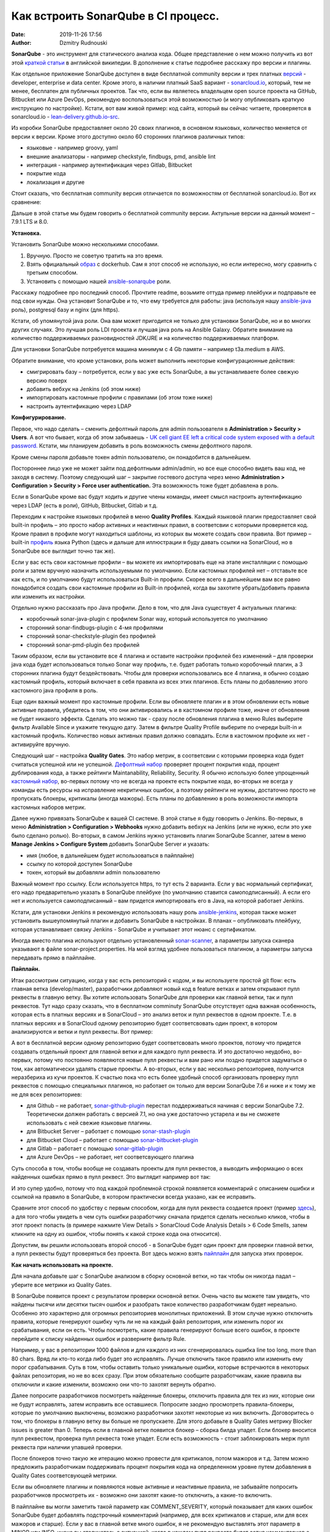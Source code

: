 Как встроить SonarQube в CI процесс.
##############################################
:date: 2019-11-26 17:56
:author: Dzmitry Rudnouski

**SonarQube** - это инструмент для статического анализа кода. Общее
представление о нем можно получить из вот этой `краткой статьи <https://en.wikipedia.org/wiki/SonarQube>`_ в
английской википедии. В дополнение к статье подробнее расскажу про
версии и плагины.

Как отдельное приложение SonarQube доступен в виде бесплатной community
версии и трех платных
`версий <https://www.sonarsource.com/plans-and-pricing/>`_ - developer,
enterprise и data center. Кроме этого, в наличии платный SaaS
вариант - `sonarcloud.io <https://sonarcloud.io/>`_, который, тем не менее, бесплатен для публичных
проектов. Так что, если вы являетесь владельцем open source проекта на
GitHub, Bitbucket или Azure DevOps, рекомендую воспользоваться этой
возможностью (и могу опубликовать краткую инструкцию по настройке).
Кстати, вот вам живой пример: код сайта, который вы сейчас читаете,
проверяется в sonarcloud.io - `lean-delivery.github.io-src <https://sonarcloud.io/dashboard?id=lean-delivery_lean-delivery.github.io-src>`_.

Из коробки SonarQube предоставляет около 20 своих плагинов,
в основном языковых, количество меняется от версии к версии. Кроме этого
доступно около 60 сторонних плагинов различных типов:

-  языковые - например groovy, yaml
-  внешние анализаторы - например checkstyle, findbugs, pmd, ansible lint
-  интеграция - например аутентификация через Gitlab, Bitbucket
-  покрытие кода
-  локализация и другие

Стоит сказать, что бесплатная community версия отличается по
возможностям от бесплатной sonarcloud.io. Вот их сравнение:

.. image:: {filename}/images/sonarqube_table1.png

Дальше в этой статье мы будем говорить о бесплатной community версии.
Актульные версии на данный момент – 7.9.1 LTS и 8.0.

**Установка.**

Установить SonarQube можно несколькими способами.

1. Вручную. Просто не советую тратить на это время.

2. Взять официальный `образ <https://hub.docker.com/_/sonarqube>`_ с
   dockerhub. Сам я этот способ не использую, но если интересно, могу
   сравнить с третьим способом.

3. Установить с помощью нашей `ansible-sonarqube <https://github.com/lean-delivery/ansible-role-sonarqube>`_ роли.

Расскажу подробнее про последний способ. Прочтите readme, возьмите оттуда
пример плейбуки и подправьте ее под свои нужды. Она установит SonarQube
и то, что ему требуется для работы: java (используя нашу
`ansible-java <https://github.com/lean-delivery/ansible-role-java>`_ роль), postgresql базу и nginx (для https).

Кстати, об упомянутой java роли. Она вам может пригодится не только для установки SonarQube, но и во многих других случаях. Это лучшая роль LDI проекта и лучшая java роль на Ansible Galaxy. Обратите внимание на количество поддерживаемых разновидностей JDK/JRE и на количество поддерживаемых платформ.

Для установки SonarQube потребуется машина минимум с 4 Gb памяти – например t3a.medium в AWS.

Обратите внимание, что кроме установки, роль может выполнить некоторые конфигурационные действия:

-  смигрировать базу – потребуется, если у вас уже есть SonarQube, а вы
   устанавливаете более свежую версию поверх
-  добавить вебхук на Jenkins (об этом ниже)
-  импортировать кастомные профили с правилами (об этом тоже ниже)
-  настроить аутентификацию через LDAP

**Конфигурирование.**

Первое, что надо сделать – сменить дефолтный пароль для admin
пользователя в **Administration > Security > Users**. А вот что бывает,
когда об этом забываешь - `UK cell giant EE left a critical code system
exposed with a default
password. <https://www.zdnet.com/article/mobile-giant-left-code-system-online-default-password/>`_
Кстати, мы планируем добавить в роль возможность смены дефолтного пароля.

Кроме смены пароля добавьте токен admin пользователю, он понадобится в
дальнейшем.

Постороннее лицо уже не может зайти под дефолтными admin/admin, но все еще способно видеть ваш код, не заходя в систему.
Поэтому следующий шаг – закрытие гостевого доступа через меню
**Administration > Configuration > Security > Force user
authentication.** Эта возможность тоже будет добавлена в роль.

Если в SonarQube кроме вас будут ходить и другие члены команды, имеет смысл
настроить аутентификацию через LDAP (есть в роли), GitHub, Bitbucket,
Gitlab и т.д.

Переходим к настройке языковых профилей в меню **Quality Profiles**.
Каждый языковой плагин предоставляет свой built-in профиль – это просто набор активных и неактивных правил, в соответсвии с которыми проверяется код.
Кроме правил в профиле могут находиться шаблоны, из которых вы можете создать свои правила.
Вот пример – built-in `профиль <https://sonarcloud.io/organizations/lean-delivery/rules?activation=true&qprofile=AW0kegFj4oPgLAsgGJ2v>`_ языка Python
(здесь и дальше для иллюстрации я буду давать ссылки на SonarCloud, но в SonarQube все выглядит точно так же). 

Если у вас есть свои кастомные профили – вы можете их импортировать еще
на этапе инсталляции с помощью роли и затем вручную назначить используемыми по умолчанию. Если кастомных профилей нет – отставьте
все как есть, и по умолчанию будут использоваться Built-in профили. Скорее
всего в дальнейшем вам все равно понадобится создать свои кастомные
профили из Built-in профилей, когда вы захотите убрать/добавить правила
или изменить их настройки.

Отдельно нужно рассказать про Java профили. Дело в том, что для Java
существует 4 актуальных плагина:

-  коробочный sonar-java-plugin с профилем Sonar way, который
   используется по умолчанию
-  сторонний sonar-findbugs-plugin с 4-мя профилями
-  сторонний sonar-checkstyle-plugin без профилей
-  сторонний sonar-pmd-plugin без профилей

Таким образом, если вы установите все 4 плагина и оставите настройки
профилей без изменений – для проверки java кода будет
использоваться только Sonar way профиль, т.е. будет работать только
коробочный плагин, а 3 сторонних плагина будут бездействовать. Чтобы для проверки использовались все 4 плагина, я обычно создаю кастомный профиль,
который включает в себя правила из всех этих плагинов. Есть планы по добавлению этого кастомного java профиля в роль.

Еще один важный момент про кастомные профили. Если вы обновляете плагин и в этом обновлении есть новые активные правила, убедитесь в том, что они активировались и в
кастомном профиле тоже, иначе от обновления не будет никакого эффекта. Сделать это можно так - сразу после обновления плагина в меню Rules выберите фильтр Available Since и укажите текущую
дату.
Затем в фильтре Quality Profile выберите по очереди built-in и кастомный профиль. Количество новых активных правил должно совпадать. Если в кастомном профиле их нет - активируйте вручную.

Следующий шаг – настройка **Quality Gates**. Это набор метрик, в соответсвии с которыми
проверка кода будет считаться успешной или не успешной. `Дефолтный набор <https://sonarcloud.io/organizations/lean-delivery/quality_gates/show/9>`_ проверяет процент покрытия кода,
процент дублирования кода, а также рейтинги Maintanability, Reliability, Security. Я обычно использую более упрощенный `кастомный набор <https://sonarcloud.io/organizations/lean-delivery/quality_gates/show/7770>`_,
во-первых потому что не всегда на проекте есть покрытие кода, во-вторых не всегда у команды есть ресурсы на исправление некритичных ошибок,
а поэтому рейтинги не нужны, достаточно просто не пропускать блокеры, критикалы (иногда мажоры). Есть планы по добавлению в роль возможности импорта кастомных наборов метрик.

Далее нужно привязать SonarQube к вашей CI системе. В этой статье я буду говорить о Jenkins. Во-первых, в меню **Administration > Configuration > Webhooks** нужно добавить вебхук на Jenkins
(или не нужно, если это уже было сделано ролью). Во-вторых, в самом Jenkins нужнo установить плагин SonarQube Scanner, затем в меню **Manage Jenkins > Configure System** добавить SonarQube Server и указать:

- имя (любое, в дальнейшем будет использоваться в пайплайне)
- ссылку по которой доступен SonarQube
- токен, который вы добавляли admin пользователю

Важный момент про ссылку. Если используется https, то тут есть 2 варианта. Если у вас нормальный сертификат, его надо предварительно указать в SonarQube плейбуке
(по умолчанию ставится самоподписанный). А если его нет и используется самоподписанный – вам придется импортировать его в Java, на которой работает Jenkins.

Кстати, для установки Jenkins я рекомендую использовать нашу роль `ansible-jenkins <https://github.com/lean-delivery/ansible-role-jenkins>`_, которая также может установить
вышеупомянутый плагин и добавить SonarQube в настройках. В планах – опубликовать плейбуку, которая устанавливает связку Jenkins - SonarQube и учитывает этот нюанс с сертификатом.

Иногда вместо плагина используют отдельно установленный `sonar-scanner <https://docs.sonarqube.org/latest/analysis/scan/sonarscanner/>`_, а параметры запуска сканера указывают в файле sonar-project.properties.
На мой взгляд удобнее пользоваться плагином, а параметры запуска передавать прямо в пайплайне.

**Пайплайн.**

Итак рассмотрим ситуацию, когда у вас есть репозиторий с кодом, и вы используете простой git flow: есть главная ветка (develop/master), разработчики добавляют новый код в feature ветках и затем открывают пулл реквесты в главную ветку. Вы хотите использовать SonarQube для проверки как главной ветки, так и пулл реквестов.
Тут надо сразу сказать, что в бесплатном comminuty SonarQube отсутствует одна важная особенность, которая есть в платных версиях и в SonarCloud – это анализ веток и пулл реквестов в одном проекте. Т.е. в платных версиях и в SonarCloud одному репозиторию будет соответсвовать один проект, в котором анализируются и ветки и пулл реквесты. Вот пример:

.. image:: {filename}/images/sonarqube_project.png

А вот в бесплатной версии одному репозиторию будет соответсвовать много проектов, потому что придется создавать отдельный проект для главной ветки и для каждого пулл реквеста. И это достаточно неудобно, во-первых, потому что постоянно появляются новые пулл реквесты и вам рано или поздно придется задуматься о том, как автоматически удалять старые проекты. А во-вторых, если у вас несколько репозиториев, получится неразбериха из кучи проектов.
К счастью пока что есть более удобный способ организовать проверку пулл реквестов с помощью специальных плагинов, но работает он только для версии SonarQube 7.6 и ниже и к тому же не для всех репозиториев:

- для Github – не работает, `sonar-github-plugin <https://github.com/SonarSource/sonar-github>`_ перестал поддерживаться начиная с версии SonarQube 7.2. Теоретически должен работать с версией 7.1, но она уже достаточно устарела и вы не сможете использовать с ней свежие языковые плагины.
- для Bitbucket Server – работает с помощью `sonar-stash-plugin <https://github.com/AmadeusITGroup/sonar-stash/>`_
- для Bitbucket Cloud – работает с помощью `sonar-bitbucket-plugin <https://github.com/mibexsoftware/sonar-bitbucket-plugin>`_
- для Gitlab – работает с помощью `sonar-gitlab-plugin <https://github.com/mibexsoftware/sonar-bitbucket-plugin>`_
- для Azure DevOps – не работает, нет соответсвующего плагина

Суть способа в том, чтобы вообще не создавать проекты для пулл реквестов, а выводить информацию о всех найденных ошибках прямо в пулл реквест. Это выглядит например вот так:

.. image:: {filename}/images/sonarqube_pullrequest.png

И это супер удобно, потому что под каждой проблемной строкой появляется комментарий с описанием ошибки и ссылкой на правило в SonarQube, в котором практически всегда указано, как ее исправить.

Сравните этот способ по удобству с первым способом, когда для пулл реквеста создается проект (пример `здесь <https://github.com/epam/aws-syndicate/pull/51>`_), а для того чтобы увидеть в чем суть ошибки разработчику сначала придется сделать несколько кликов, чтобы в этот проект попасть (в примере нажмите View Details > SonarCloud Code Analysis Details > 6 Code Smells, затем кликните на одну из ошибок, чтобы понять к какой строке кода она относится).

Допустим, вы решили использовать второй способ - в SonarQube будет один проект для проверки главной ветки, а пулл реквесты будут проверяться без проекта. Вот здесь можно взять
`пайплайн <https://github.com/lean-delivery/ansible-role-sonarqube/blob/master/files/example_pipeline.groovy>`_ для запуска этих проверок.

**Как начать использовать на проекте.**

Для начала добавьте шаг с SonarQube анализом в сборку основной ветки, но так чтобы он никогда падал – уберите все метрики из Quality Gates.

В SonarQube появится проект с результатом проверки основной ветки. Очень часто вы можете там увидеть, что найдены тысячи или десятки тысяч ошибок и разобрать такое количество разработчикам будет нереально. Особенно это характерно для огромных репозиториев монолитных приложений. В этом случае нужно отключить правила, которые генерируют ошибку чуть ли не на каждый файл репозитория, или изменить порог их срабатывания, если он есть. Чтобы посмотреть, какие правила генерируют больше всего ошибок, в проекте перейдите к списку найденных ошибок и разверните фильтр Rule.

Например, у вас в репозитории 1000 файлов и для каждого из них сгенерировалась ошибка line too long, more than 80 chars. Вряд ли кто-то когда либо будет это исправлять. Лучше отключить такое правило или изменить ему порог срабатывания. Суть в том, чтобы оставить только уникальные ошибки, которые встречаются в некоторых файлах репозитория, но не во всех сразу. При этом обязательно сообщите разработчикам, какие правила вы отключили и какие изменили, возможно они что-то захотят вернуть обратно.

Далее попросите разработчиков посмотреть найденные блокеры, отключить правила для тех из них, которые они не будут исправлять, затем исправить все оставшиеся. Попросите заодно просмотреть
правила-блокеры, которые по умолчанию выключены, возможно разработчики захотят некоторые из них включить. Договоритесь о том, что
блокеры в главную ветку вы больше не пропускаете. Для этого добавьте в Quality Gates метрику Blocker issues is greater than 0. Теперь если в главной ветке появится блокер – сборка билда
упадет. Если блокер вносится пулл реквестом, проверка пулл реквеста тоже упадет. Если есть возможность - стоит заблокировать мерж пулл реквеста при наличии упавшей проверки.

После блокеров точно такую же итерацию можно провести для критикалов, потом мажоров и т.д. Затем можно предложить разработчикам поддерживать процент покрытия кода на определенном уровне путем
добавления в Quality Gates соответсвующей метрики.

Если вы обновляете плагины и появляются новые активные и неактивные правила, не забывайте попросить разработчиков просмотреть их - возможно они захотят какие-то отключить, а какие-то включить.

В пайплайне вы могли заметить такой параметр как COMMENT_SEVERITY, который показывает для каких ошибок SonarQube будет добавлять подстрочный комментарий (например, для всех критикалов
и старше, или для всех мажоров и старше). Если у вас в главной ветке много ошибок, я не рекомендую выставлять этот параметр в MINOR или INFO, иначе вы столкнетесь с ситуацией, когда
в каждом пулл реквесте будет сотня комментариев о минорных ошибках. Если вы в текущей итерации занимаетесь блокерами, то выставляйте этот параметр например равным CRITICAL. Получится, что блокеры вы не пропускаете, а комментарии будут выводится и для блокеров, и для критикалов.

Еще один совет – проверяйте с помощью SonarQube не только код разработчиков (бекенд и фронтенд), но и свой девопс код – плагины python, groovy, ansible, shellcheck вам в этом помогут.

**О чем не рассказано в этой статье.**

О добавлении code coverage статистики в SonarQube. Об OWASP плагине. О привязывании SonarQube к другим CI системам : Bamboo, Azure DevOps. О проверке maven, gradle и других проектов с помощью SonarQube. О радикальном исправлении ошибок по методу Сергея Подолицкого. 
Обо всем этом читайте в следующей части, только на lean-delivery.com.
